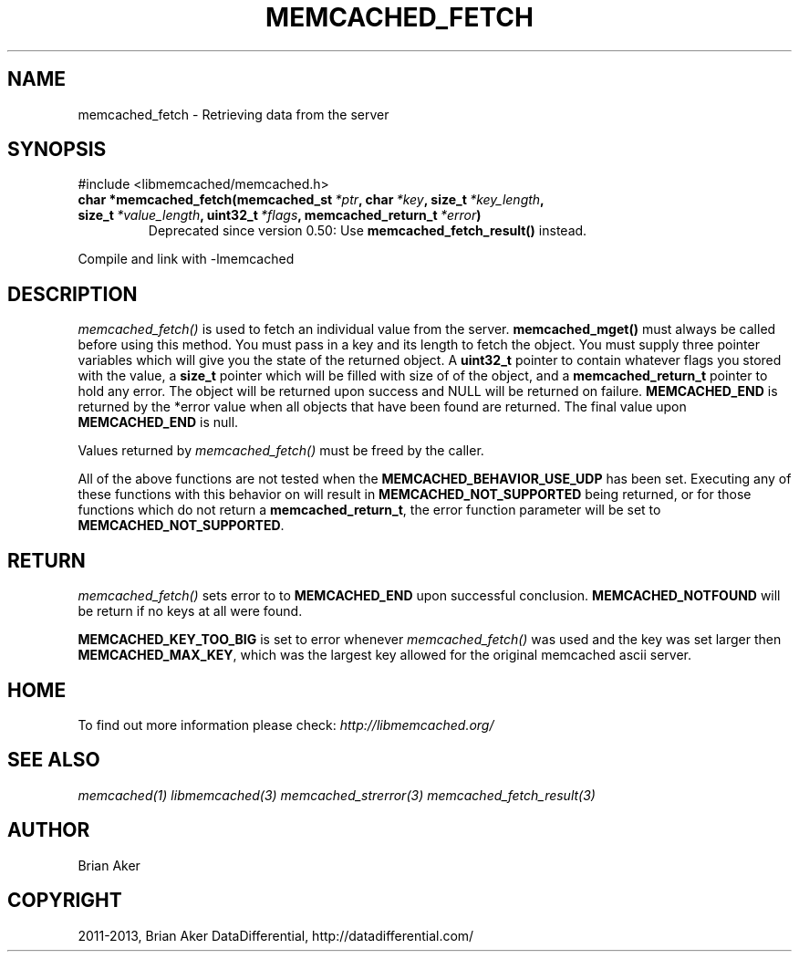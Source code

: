 .TH "MEMCACHED_FETCH" "3" "January 31, 2013" "1.0.16" "libmemcached"
.SH NAME
memcached_fetch \- Retrieving data from the server
.
.nr rst2man-indent-level 0
.
.de1 rstReportMargin
\\$1 \\n[an-margin]
level \\n[rst2man-indent-level]
level margin: \\n[rst2man-indent\\n[rst2man-indent-level]]
-
\\n[rst2man-indent0]
\\n[rst2man-indent1]
\\n[rst2man-indent2]
..
.de1 INDENT
.\" .rstReportMargin pre:
. RS \\$1
. nr rst2man-indent\\n[rst2man-indent-level] \\n[an-margin]
. nr rst2man-indent-level +1
.\" .rstReportMargin post:
..
.de UNINDENT
. RE
.\" indent \\n[an-margin]
.\" old: \\n[rst2man-indent\\n[rst2man-indent-level]]
.nr rst2man-indent-level -1
.\" new: \\n[rst2man-indent\\n[rst2man-indent-level]]
.in \\n[rst2man-indent\\n[rst2man-indent-level]]u
..
.\" Man page generated from reStructuredText.
.
.SH SYNOPSIS
.sp
#include <libmemcached/memcached.h>
.INDENT 0.0
.TP
.B char *memcached_fetch(memcached_st\fI\ *ptr\fP, char\fI\ *key\fP, size_t\fI\ *key_length\fP, size_t\fI\ *value_length\fP, uint32_t\fI\ *flags\fP, memcached_return_t\fI\ *error\fP)
Deprecated since version 0.50: Use \fBmemcached_fetch_result()\fP instead.
.UNINDENT
.sp
Compile and link with \-lmemcached
.SH DESCRIPTION
.sp
\fI\%memcached_fetch()\fP is used to fetch an individual value from the server. \fBmemcached_mget()\fP must always be called before using this method.
You must pass in a key and its length to fetch the object. You must supply
three pointer variables which will give you the state of the returned
object.  A \fBuint32_t\fP pointer to contain whatever flags you stored with the value, a \fBsize_t\fP pointer which will be filled with size of of the
object, and a \fBmemcached_return_t\fP pointer to hold any error. The
object will be returned upon success and NULL will be returned on failure. \fBMEMCACHED_END\fP is returned by the *error value when all objects that have been found are returned. The final value upon \fBMEMCACHED_END\fP is null.
.sp
Values returned by \fI\%memcached_fetch()\fP must be freed by the caller.
.sp
All of the above functions are not tested when the
\fBMEMCACHED_BEHAVIOR_USE_UDP\fP has been set. Executing any of these
functions with this behavior on will result in \fBMEMCACHED_NOT_SUPPORTED\fP being returned, or for those functions which do not return a \fBmemcached_return_t\fP, the error function parameter will be set to \fBMEMCACHED_NOT_SUPPORTED\fP.
.SH RETURN
.sp
\fI\%memcached_fetch()\fP sets error to
to \fBMEMCACHED_END\fP upon successful conclusion.
\fBMEMCACHED_NOTFOUND\fP will be return if no keys at all were found.
.sp
\fBMEMCACHED_KEY_TOO_BIG\fP is set to error whenever \fI\%memcached_fetch()\fP was used
and the key was set larger then \fBMEMCACHED_MAX_KEY\fP, which was the largest
key allowed for the original memcached ascii server.
.SH HOME
.sp
To find out more information please check:
\fI\%http://libmemcached.org/\fP
.SH SEE ALSO
.sp
\fImemcached(1)\fP \fIlibmemcached(3)\fP \fImemcached_strerror(3)\fP \fImemcached_fetch_result(3)\fP
.SH AUTHOR
Brian Aker
.SH COPYRIGHT
2011-2013, Brian Aker DataDifferential, http://datadifferential.com/
.\" Generated by docutils manpage writer.
.
